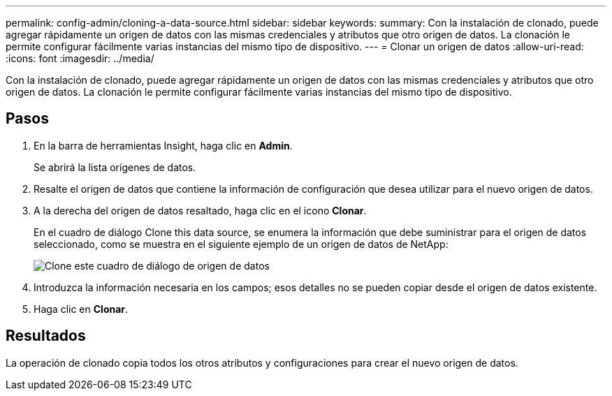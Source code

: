 ---
permalink: config-admin/cloning-a-data-source.html 
sidebar: sidebar 
keywords:  
summary: Con la instalación de clonado, puede agregar rápidamente un origen de datos con las mismas credenciales y atributos que otro origen de datos. La clonación le permite configurar fácilmente varias instancias del mismo tipo de dispositivo. 
---
= Clonar un origen de datos
:allow-uri-read: 
:icons: font
:imagesdir: ../media/


[role="lead"]
Con la instalación de clonado, puede agregar rápidamente un origen de datos con las mismas credenciales y atributos que otro origen de datos. La clonación le permite configurar fácilmente varias instancias del mismo tipo de dispositivo.



== Pasos

. En la barra de herramientas Insight, haga clic en *Admin*.
+
Se abrirá la lista orígenes de datos.

. Resalte el origen de datos que contiene la información de configuración que desea utilizar para el nuevo origen de datos.
. A la derecha del origen de datos resaltado, haga clic en el icono *Clonar*.
+
En el cuadro de diálogo Clone this data source, se enumera la información que debe suministrar para el origen de datos seleccionado, como se muestra en el siguiente ejemplo de un origen de datos de NetApp:

+
image::../media/oci-7-clone-gif.gif[Clone este cuadro de diálogo de origen de datos]

. Introduzca la información necesaria en los campos; esos detalles no se pueden copiar desde el origen de datos existente.
. Haga clic en *Clonar*.




== Resultados

La operación de clonado copia todos los otros atributos y configuraciones para crear el nuevo origen de datos.

